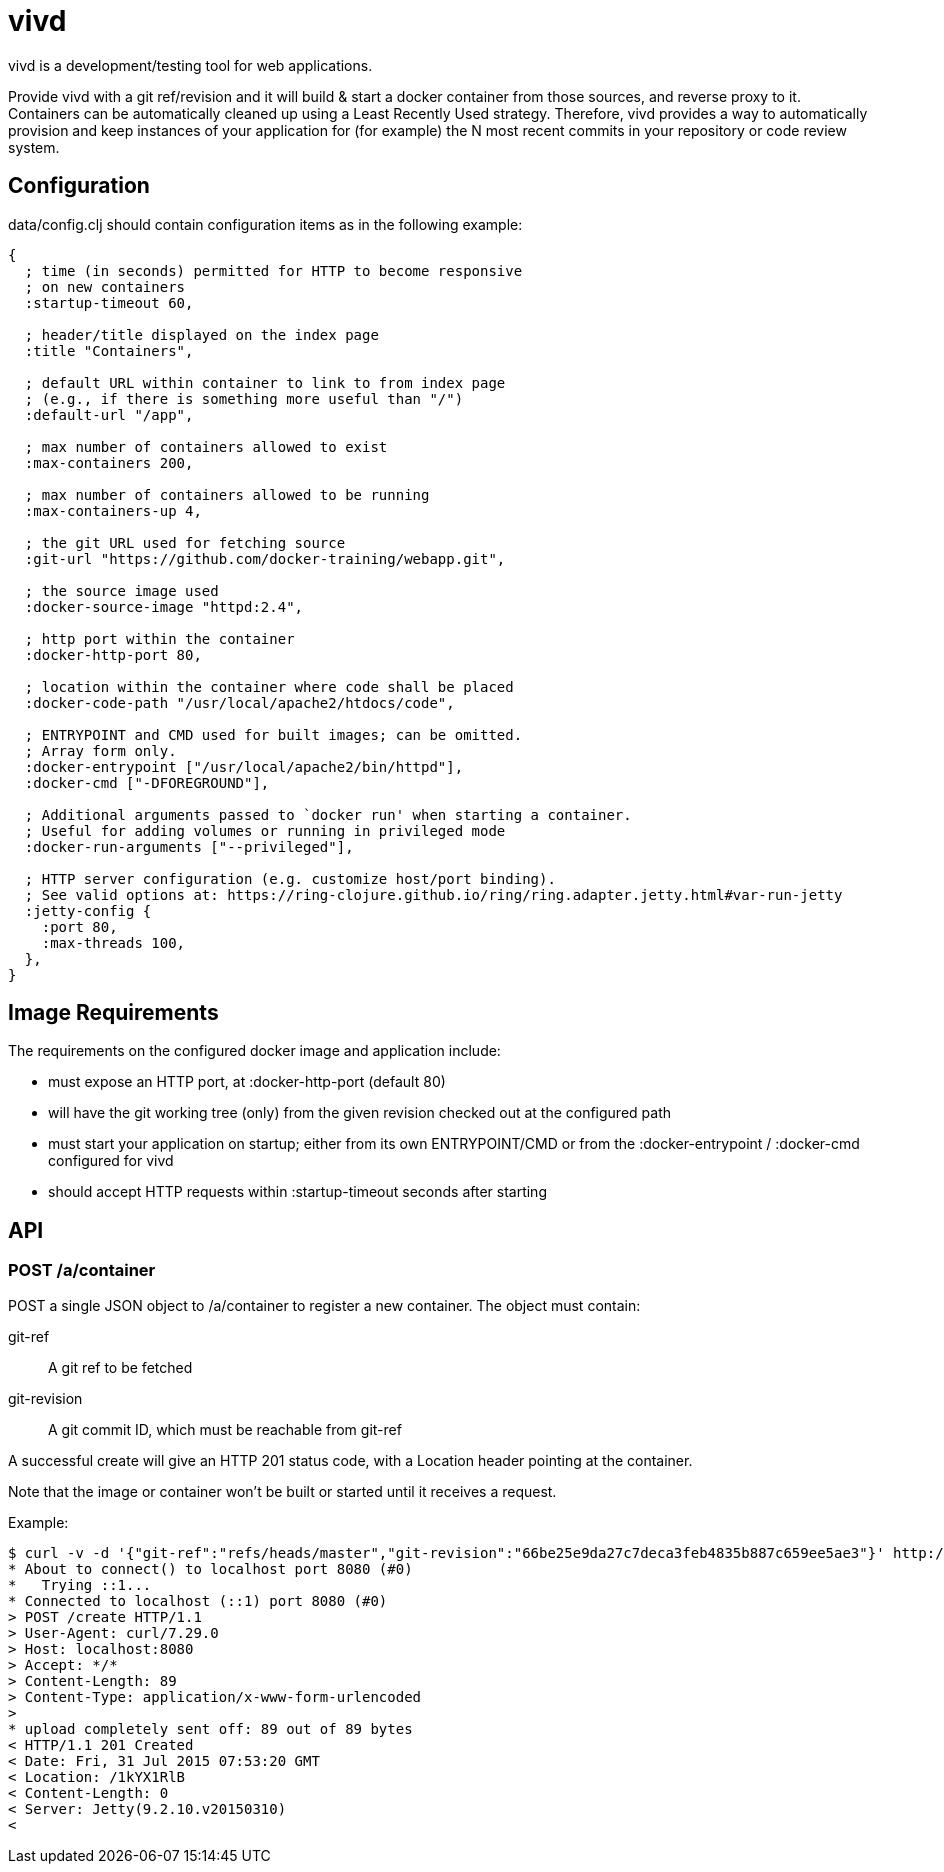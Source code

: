 = vivd =

vivd is a development/testing tool for web applications.

Provide vivd with a git ref/revision and it will build & start a docker
container from those sources, and reverse proxy to it.  Containers can be
automatically cleaned up using a Least Recently Used strategy.  Therefore, vivd
provides a way to automatically provision and keep instances of your application
for (for example) the N most recent commits in your repository or code review
system.

== Configuration ==

+data/config.clj+ should contain configuration items as in the following
example:

..............................................................
{
  ; time (in seconds) permitted for HTTP to become responsive
  ; on new containers
  :startup-timeout 60,

  ; header/title displayed on the index page
  :title "Containers",

  ; default URL within container to link to from index page
  ; (e.g., if there is something more useful than "/")
  :default-url "/app",

  ; max number of containers allowed to exist
  :max-containers 200,

  ; max number of containers allowed to be running
  :max-containers-up 4,
  
  ; the git URL used for fetching source
  :git-url "https://github.com/docker-training/webapp.git",
  
  ; the source image used
  :docker-source-image "httpd:2.4",
  
  ; http port within the container
  :docker-http-port 80,
  
  ; location within the container where code shall be placed
  :docker-code-path "/usr/local/apache2/htdocs/code",

  ; ENTRYPOINT and CMD used for built images; can be omitted.
  ; Array form only.
  :docker-entrypoint ["/usr/local/apache2/bin/httpd"],
  :docker-cmd ["-DFOREGROUND"],

  ; Additional arguments passed to `docker run' when starting a container.
  ; Useful for adding volumes or running in privileged mode
  :docker-run-arguments ["--privileged"],

  ; HTTP server configuration (e.g. customize host/port binding).
  ; See valid options at: https://ring-clojure.github.io/ring/ring.adapter.jetty.html#var-run-jetty
  :jetty-config {
    :port 80,
    :max-threads 100,
  },
}
..............................................................

== Image Requirements ==

The requirements on the configured docker image and application include:

- must expose an HTTP port, at +:docker-http-port+ (default 80)

- will have the git working tree (only) from the given revision checked out at
  the configured path

- must start your application on startup; either from its own ENTRYPOINT/CMD
  or from the +:docker-entrypoint+ / +:docker-cmd+ configured for vivd

- should accept HTTP requests within +:startup-timeout+ seconds after starting

== API ==

=== POST /a/container ===

POST a single JSON object to /a/container to register a new container.
The object must contain:

  git-ref::
    A git ref to be fetched

  git-revision::
    A git commit ID, which must be reachable from git-ref

A successful create will give an HTTP 201 status code, with a Location header
pointing at the container.

Note that the image or container won't be built or started until it receives a
request.

Example:

  $ curl -v -d '{"git-ref":"refs/heads/master","git-revision":"66be25e9da27c7deca3feb4835b887c659ee5ae3"}' http://localhost:8080/a/container
  * About to connect() to localhost port 8080 (#0)
  *   Trying ::1...
  * Connected to localhost (::1) port 8080 (#0)
  > POST /create HTTP/1.1
  > User-Agent: curl/7.29.0
  > Host: localhost:8080
  > Accept: */*
  > Content-Length: 89
  > Content-Type: application/x-www-form-urlencoded
  > 
  * upload completely sent off: 89 out of 89 bytes
  < HTTP/1.1 201 Created
  < Date: Fri, 31 Jul 2015 07:53:20 GMT
  < Location: /1kYX1RlB
  < Content-Length: 0
  < Server: Jetty(9.2.10.v20150310)
  < 
  